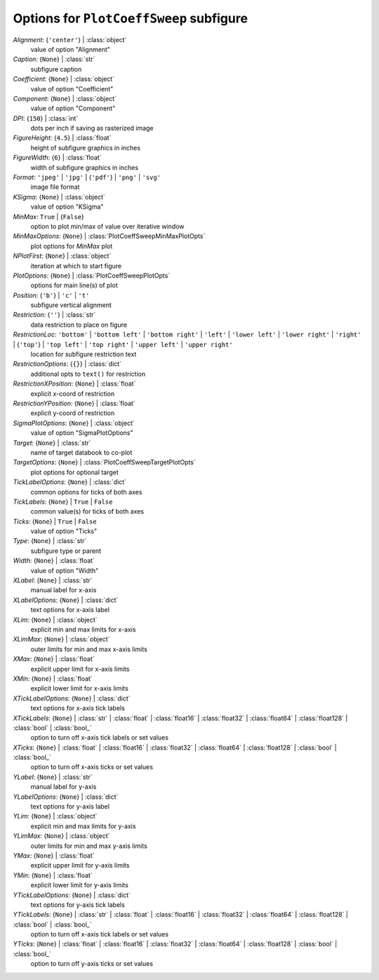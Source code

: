----------------------------------------
Options for ``PlotCoeffSweep`` subfigure
----------------------------------------

*Alignment*: {``'center'``} | :class:`object`
    value of option "Alignment"
*Caption*: {``None``} | :class:`str`
    subfigure caption
*Coefficient*: {``None``} | :class:`object`
    value of option "Coefficient"
*Component*: {``None``} | :class:`object`
    value of option "Component"
*DPI*: {``150``} | :class:`int`
    dots per inch if saving as rasterized image
*FigureHeight*: {``4.5``} | :class:`float`
    height of subfigure graphics in inches
*FigureWidth*: {``6``} | :class:`float`
    width of subfigure graphics in inches
*Format*: ``'jpeg'`` | ``'jpg'`` | {``'pdf'``} | ``'png'`` | ``'svg'``
    image file format
*KSigma*: {``None``} | :class:`object`
    value of option "KSigma"
*MinMax*: ``True`` | {``False``}
    option to plot min/max of value over iterative window
*MinMaxOptions*: {``None``} | :class:`PlotCoeffSweepMinMaxPlotOpts`
    plot options for *MinMax* plot
*NPlotFirst*: {``None``} | :class:`object`
    iteration at which to start figure
*PlotOptions*: {``None``} | :class:`PlotCoeffSweepPlotOpts`
    options for main line(s) of plot
*Position*: {``'b'``} | ``'c'`` | ``'t'``
    subfigure vertical alignment
*Restriction*: {``''``} | :class:`str`
    data restriction to place on figure
*RestrictionLoc*: ``'bottom'`` | ``'bottom left'`` | ``'bottom right'`` | ``'left'`` | ``'lower left'`` | ``'lower right'`` | ``'right'`` | {``'top'``} | ``'top left'`` | ``'top right'`` | ``'upper left'`` | ``'upper right'``
    location for subfigure restriction text
*RestrictionOptions*: {``{}``} | :class:`dict`
    additional opts to ``text()`` for restriction
*RestrictionXPosition*: {``None``} | :class:`float`
    explicit x-coord of restriction
*RestrictionYPosition*: {``None``} | :class:`float`
    explicit y-coord of restriction
*SigmaPlotOptions*: {``None``} | :class:`object`
    value of option "SigmaPlotOptions"
*Target*: {``None``} | :class:`str`
    name of target databook to co-plot
*TargetOptions*: {``None``} | :class:`PlotCoeffSweepTargetPlotOpts`
    plot options for optional target
*TickLabelOptions*: {``None``} | :class:`dict`
    common options for ticks of both axes
*TickLabels*: {``None``} | ``True`` | ``False``
    common value(s) for ticks of both axes
*Ticks*: {``None``} | ``True`` | ``False``
    value of option "Ticks"
*Type*: {``None``} | :class:`str`
    subfigure type or parent
*Width*: {``None``} | :class:`float`
    value of option "Width"
*XLabel*: {``None``} | :class:`str`
    manual label for x-axis
*XLabelOptions*: {``None``} | :class:`dict`
    text options for x-axis label
*XLim*: {``None``} | :class:`object`
    explicit min and max limits for x-axis
*XLimMax*: {``None``} | :class:`object`
    outer limits for min and max x-axis limits
*XMax*: {``None``} | :class:`float`
    explicit upper limit for x-axis limits
*XMin*: {``None``} | :class:`float`
    explicit lower limit for x-axis limits
*XTickLabelOptions*: {``None``} | :class:`dict`
    text options for x-axis tick labels
*XTickLabels*: {``None``} | :class:`str` | :class:`float` | :class:`float16` | :class:`float32` | :class:`float64` | :class:`float128` | :class:`bool` | :class:`bool_`
    option to turn off x-axis tick labels or set values
*XTicks*: {``None``} | :class:`float` | :class:`float16` | :class:`float32` | :class:`float64` | :class:`float128` | :class:`bool` | :class:`bool_`
    option to turn off x-axis ticks or set values
*YLabel*: {``None``} | :class:`str`
    manual label for y-axis
*YLabelOptions*: {``None``} | :class:`dict`
    text options for y-axis label
*YLim*: {``None``} | :class:`object`
    explicit min and max limits for y-axis
*YLimMax*: {``None``} | :class:`object`
    outer limits for min and max y-axis limits
*YMax*: {``None``} | :class:`float`
    explicit upper limit for y-axis limits
*YMin*: {``None``} | :class:`float`
    explicit lower limit for y-axis limits
*YTickLabelOptions*: {``None``} | :class:`dict`
    text options for y-axis tick labels
*YTickLabels*: {``None``} | :class:`str` | :class:`float` | :class:`float16` | :class:`float32` | :class:`float64` | :class:`float128` | :class:`bool` | :class:`bool_`
    option to turn off x-axis tick labels or set values
*YTicks*: {``None``} | :class:`float` | :class:`float16` | :class:`float32` | :class:`float64` | :class:`float128` | :class:`bool` | :class:`bool_`
    option to turn off y-axis ticks or set values


